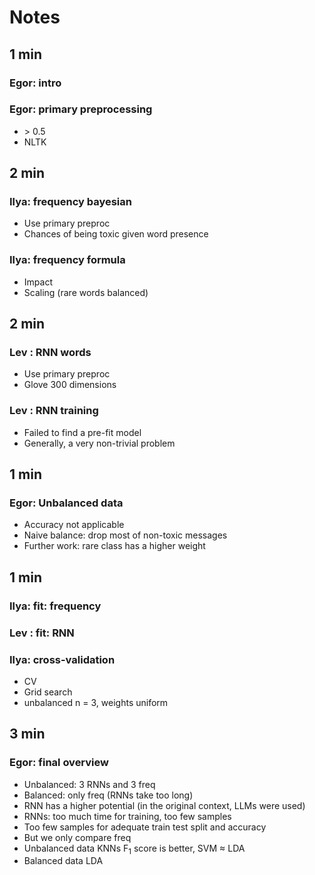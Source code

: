 * Notes
** 1 min
*** Egor: intro
*** Egor: primary preprocessing
    + > 0.5
    + NLTK
** 2 min
*** Ilya: frequency bayesian
    + Use primary preproc
    + Chances of being toxic given word presence
*** Ilya: frequency formula
    + Impact
    + Scaling (rare words balanced)
** 2 min
*** Lev : RNN words
    + Use primary preproc
    + Glove 300 dimensions
*** Lev : RNN training
    + Failed to find a pre-fit model
    + Generally, a very non-trivial problem
** 1 min
*** Egor: Unbalanced data
    + Accuracy not applicable
    + Naive balance: drop most of non-toxic messages
    + Further work: rare class has a higher weight
** 1 min
*** Ilya: fit: frequency
*** Lev : fit: RNN
*** Ilya: cross-validation
    + CV
    + Grid search
    + unbalanced n = 3, weights uniform
** 3 min
*** Egor: final overview
    + Unbalanced: 3 RNNs and 3 freq
    + Balanced: only freq (RNNs take too long)
    + RNN has a higher potential (in the original context, LLMs were used)
    + RNNs: too much time for training, too few samples
    + Too few samples for adequate train test split and accuracy
    + But we only compare freq
    + Unbalanced data KNNs F_1 score is better, SVM ≈ LDA
    + Balanced data LDA
